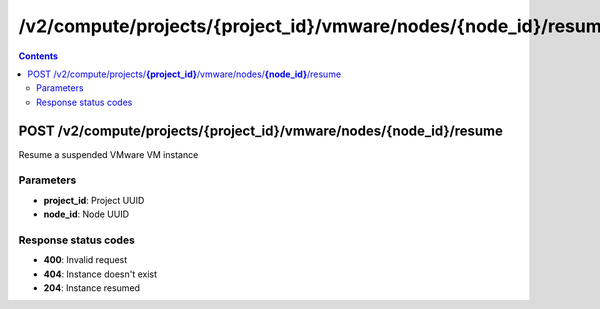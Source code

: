 /v2/compute/projects/{project_id}/vmware/nodes/{node_id}/resume
------------------------------------------------------------------------------------------------------------------------------------------

.. contents::

POST /v2/compute/projects/**{project_id}**/vmware/nodes/**{node_id}**/resume
~~~~~~~~~~~~~~~~~~~~~~~~~~~~~~~~~~~~~~~~~~~~~~~~~~~~~~~~~~~~~~~~~~~~~~~~~~~~~~~~~~~~~~~~~~~~~~~~~~~~~~~~~~~~~~~~~~~~~~~~~~~~~~~~~~~~~~~~~~~~~~~~~~~~~~~~~~~~~~
Resume a suspended VMware VM instance

Parameters
**********
- **project_id**: Project UUID
- **node_id**: Node UUID

Response status codes
**********************
- **400**: Invalid request
- **404**: Instance doesn't exist
- **204**: Instance resumed

